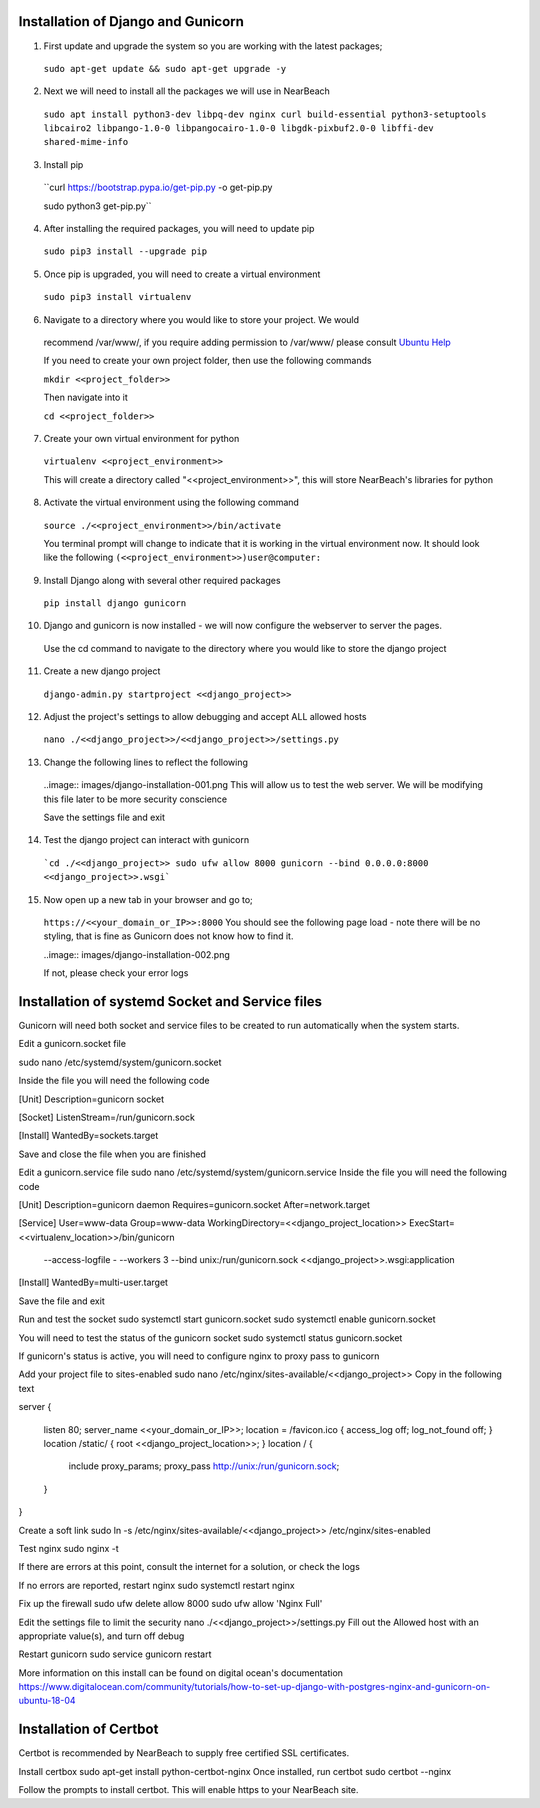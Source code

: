 .. _installation_of_django:

===================================
Installation of Django and Gunicorn
===================================

1. First update and upgrade the system so you are working with the latest packages;

  ``sudo apt-get update && sudo apt-get upgrade -y``

2. Next we will need to install all the packages we will use in NearBeach

  ``sudo apt install python3-dev libpq-dev nginx curl build-essential python3-setuptools libcairo2 libpango-1.0-0 libpangocairo-1.0-0 libgdk-pixbuf2.0-0 libffi-dev shared-mime-info``

3. Install pip
  ``curl https://bootstrap.pypa.io/get-pip.py -o get-pip.py

  sudo python3 get-pip.py``

4. After installing the required packages, you will need to update pip

  ``sudo pip3 install --upgrade pip``

5. Once pip is upgraded, you will need to create a virtual environment

  ``sudo pip3 install virtualenv``

6. Navigate to a directory where you would like to store your project. We would
  recommend /var/www/, if you require adding permission to /var/www/ please
  consult `Ubuntu Help <https://askubuntu.com/questions/19898/whats-the-simplest-way-to-edit-and-add-files-to-var-www#51337>`_

  If you need to create your own project folder, then use the following commands

  ``mkdir <<project_folder>>``

  Then navigate into it

  ``cd <<project_folder>>``

7. Create your own virtual environment for python

  ``virtualenv <<project_environment>>``

  This will create a directory called "<<project_environment>>", this will store NearBeach's libraries for python

8. Activate the virtual environment using the following command

  ``source ./<<project_environment>>/bin/activate``

  You terminal prompt will change to indicate that it is working in the virtual environment now. It should look like the following
  ``(<<project_environment>>)user@computer:``

9. Install Django along with several other required packages
  ``pip install django gunicorn``

10. Django and gunicorn is now installed - we will now configure the webserver to server the pages.
  Use the cd command to navigate to the directory where you would like to store the django project

11. Create a new django project
  ``django-admin.py startproject <<django_project>>``

12. Adjust the project's settings to allow debugging and accept ALL allowed hosts
  ``nano ./<<django_project>>/<<django_project>>/settings.py``

13. Change the following lines to reflect the following
  ..image:: images/django-installation-001.png
  This will allow us to test the web server. We will be modifying this file later to be more security conscience

  Save the settings file and exit

14. Test the django project can interact with gunicorn
  ```cd ./<<django_project>>
  sudo ufw allow 8000
  gunicorn --bind 0.0.0.0:8000 <<django_project>>.wsgi```

15. Now open up a new tab in your browser and go to;
  ``https://<<your_domain_or_IP>>:8000``
  You should see the following page load - note there will be no styling, that is fine as Gunicorn does not know how to find it.

  ..image:: images/django-installation-002.png

  If not, please check your error logs

================================================
Installation of systemd Socket and Service files
================================================

Gunicorn will need both socket and service files to be created to run automatically when the system starts.

Edit a gunicorn.socket file

sudo nano /etc/systemd/system/gunicorn.socket

Inside the file you will need the following code

[Unit]
Description=gunicorn socket

[Socket]
ListenStream=/run/gunicorn.sock

[Install]
WantedBy=sockets.target


Save and close the file when you are finished

Edit a gunicorn.service file
sudo nano /etc/systemd/system/gunicorn.service
Inside the file you will need the following code

[Unit]
Description=gunicorn daemon
Requires=gunicorn.socket
After=network.target

[Service]
User=www-data
Group=www-data
WorkingDirectory=<<django_project_location>>
ExecStart=<<virtualenv_location>>/bin/gunicorn \
          --access-logfile - \
          --workers 3 \
          --bind unix:/run/gunicorn.sock \
          <<django_project>>.wsgi:application

[Install]
WantedBy=multi-user.target

Save the file and exit

Run and test the socket
sudo systemctl start gunicorn.socket
sudo systemctl enable gunicorn.socket

You will need to test the status of the gunicorn socket
sudo systemctl status gunicorn.socket

If gunicorn's status is active, you will need to configure nginx to proxy pass to gunicorn

Add your project file to sites-enabled
sudo nano /etc/nginx/sites-available/<<django_project>>
Copy in the following text

server
{
  listen 80;
  server_name <<your_domain_or_IP>>;
  location = /favicon.ico { access_log off; log_not_found off; }
  location /static/ { root <<django_project_location>>; }
  location / {
    include proxy_params;
    proxy_pass http://unix:/run/gunicorn.sock;
  }
}

Create a soft link
sudo ln -s /etc/nginx/sites-available/<<django_project>> /etc/nginx/sites-enabled

Test nginx
sudo nginx -t

If there are errors at this point, consult the internet for a solution, or check the logs

If no errors are reported, restart nginx
sudo systemctl restart nginx

Fix up the firewall
sudo ufw delete allow 8000
sudo ufw allow 'Nginx Full'

Edit the settings file to limit the security
nano ./<<django_project>>/settings.py
Fill out the Allowed host with an appropriate value(s), and turn off debug

Restart gunicorn
sudo service gunicorn restart

More information on this install can be found on digital ocean's documentation https://www.digitalocean.com/community/tutorials/how-to-set-up-django-with-postgres-nginx-and-gunicorn-on-ubuntu-18-04

=======================
Installation of Certbot
=======================

Certbot is recommended by NearBeach to supply free certified SSL certificates.

Install certbox
sudo apt-get install python-certbot-nginx
Once installed, run certbot
sudo certbot --nginx

Follow the prompts to install certbot. This will enable https to your NearBeach site.
